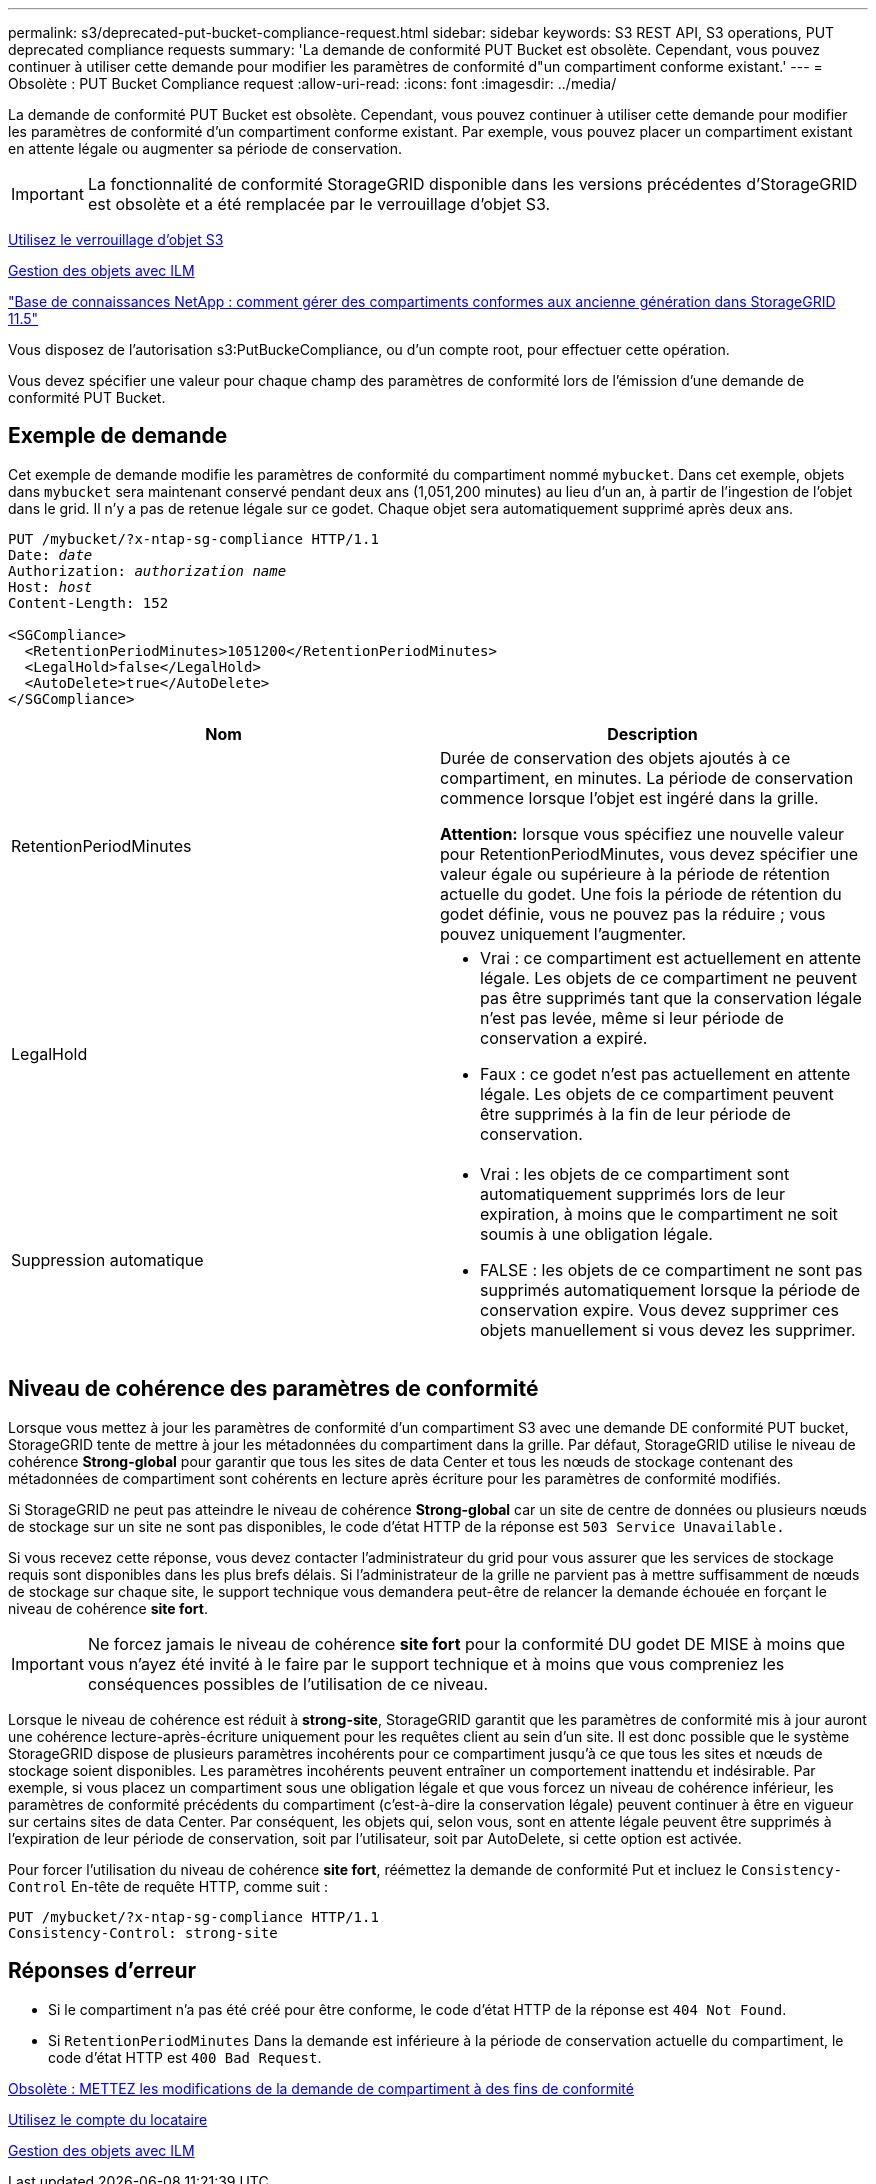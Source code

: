 ---
permalink: s3/deprecated-put-bucket-compliance-request.html 
sidebar: sidebar 
keywords: S3 REST API, S3 operations, PUT deprecated compliance requests 
summary: 'La demande de conformité PUT Bucket est obsolète. Cependant, vous pouvez continuer à utiliser cette demande pour modifier les paramètres de conformité d"un compartiment conforme existant.' 
---
= Obsolète : PUT Bucket Compliance request
:allow-uri-read: 
:icons: font
:imagesdir: ../media/


[role="lead"]
La demande de conformité PUT Bucket est obsolète. Cependant, vous pouvez continuer à utiliser cette demande pour modifier les paramètres de conformité d'un compartiment conforme existant. Par exemple, vous pouvez placer un compartiment existant en attente légale ou augmenter sa période de conservation.


IMPORTANT: La fonctionnalité de conformité StorageGRID disponible dans les versions précédentes d'StorageGRID est obsolète et a été remplacée par le verrouillage d'objet S3.

xref:using-s3-object-lock.adoc[Utilisez le verrouillage d'objet S3]

xref:../ilm/index.adoc[Gestion des objets avec ILM]

https://kb.netapp.com/Advice_and_Troubleshooting/Hybrid_Cloud_Infrastructure/StorageGRID/How_to_manage_legacy_Compliant_buckets_in_StorageGRID_11.5["Base de connaissances NetApp : comment gérer des compartiments conformes aux ancienne génération dans StorageGRID 11.5"^]

Vous disposez de l'autorisation s3:PutBuckeCompliance, ou d'un compte root, pour effectuer cette opération.

Vous devez spécifier une valeur pour chaque champ des paramètres de conformité lors de l'émission d'une demande de conformité PUT Bucket.



== Exemple de demande

Cet exemple de demande modifie les paramètres de conformité du compartiment nommé `mybucket`. Dans cet exemple, objets dans `mybucket` sera maintenant conservé pendant deux ans (1,051,200 minutes) au lieu d'un an, à partir de l'ingestion de l'objet dans le grid. Il n'y a pas de retenue légale sur ce godet. Chaque objet sera automatiquement supprimé après deux ans.

[source, subs="specialcharacters,quotes"]
----
PUT /mybucket/?x-ntap-sg-compliance HTTP/1.1
Date: _date_
Authorization: _authorization name_
Host: _host_
Content-Length: 152

<SGCompliance>
  <RetentionPeriodMinutes>1051200</RetentionPeriodMinutes>
  <LegalHold>false</LegalHold>
  <AutoDelete>true</AutoDelete>
</SGCompliance>
----
|===
| Nom | Description 


 a| 
RetentionPeriodMinutes
 a| 
Durée de conservation des objets ajoutés à ce compartiment, en minutes. La période de conservation commence lorsque l'objet est ingéré dans la grille.

*Attention:* lorsque vous spécifiez une nouvelle valeur pour RetentionPeriodMinutes, vous devez spécifier une valeur égale ou supérieure à la période de rétention actuelle du godet. Une fois la période de rétention du godet définie, vous ne pouvez pas la réduire ; vous pouvez uniquement l'augmenter.



 a| 
LegalHold
 a| 
* Vrai : ce compartiment est actuellement en attente légale. Les objets de ce compartiment ne peuvent pas être supprimés tant que la conservation légale n'est pas levée, même si leur période de conservation a expiré.
* Faux : ce godet n'est pas actuellement en attente légale. Les objets de ce compartiment peuvent être supprimés à la fin de leur période de conservation.




 a| 
Suppression automatique
 a| 
* Vrai : les objets de ce compartiment sont automatiquement supprimés lors de leur expiration, à moins que le compartiment ne soit soumis à une obligation légale.
* FALSE : les objets de ce compartiment ne sont pas supprimés automatiquement lorsque la période de conservation expire. Vous devez supprimer ces objets manuellement si vous devez les supprimer.


|===


== Niveau de cohérence des paramètres de conformité

Lorsque vous mettez à jour les paramètres de conformité d'un compartiment S3 avec une demande DE conformité PUT bucket, StorageGRID tente de mettre à jour les métadonnées du compartiment dans la grille. Par défaut, StorageGRID utilise le niveau de cohérence *Strong-global* pour garantir que tous les sites de data Center et tous les nœuds de stockage contenant des métadonnées de compartiment sont cohérents en lecture après écriture pour les paramètres de conformité modifiés.

Si StorageGRID ne peut pas atteindre le niveau de cohérence *Strong-global* car un site de centre de données ou plusieurs nœuds de stockage sur un site ne sont pas disponibles, le code d'état HTTP de la réponse est `503 Service Unavailable.`

Si vous recevez cette réponse, vous devez contacter l'administrateur du grid pour vous assurer que les services de stockage requis sont disponibles dans les plus brefs délais. Si l'administrateur de la grille ne parvient pas à mettre suffisamment de nœuds de stockage sur chaque site, le support technique vous demandera peut-être de relancer la demande échouée en forçant le niveau de cohérence *site fort*.


IMPORTANT: Ne forcez jamais le niveau de cohérence *site fort* pour la conformité DU godet DE MISE à moins que vous n'ayez été invité à le faire par le support technique et à moins que vous compreniez les conséquences possibles de l'utilisation de ce niveau.

Lorsque le niveau de cohérence est réduit à *strong-site*, StorageGRID garantit que les paramètres de conformité mis à jour auront une cohérence lecture-après-écriture uniquement pour les requêtes client au sein d'un site. Il est donc possible que le système StorageGRID dispose de plusieurs paramètres incohérents pour ce compartiment jusqu'à ce que tous les sites et nœuds de stockage soient disponibles. Les paramètres incohérents peuvent entraîner un comportement inattendu et indésirable. Par exemple, si vous placez un compartiment sous une obligation légale et que vous forcez un niveau de cohérence inférieur, les paramètres de conformité précédents du compartiment (c'est-à-dire la conservation légale) peuvent continuer à être en vigueur sur certains sites de data Center. Par conséquent, les objets qui, selon vous, sont en attente légale peuvent être supprimés à l'expiration de leur période de conservation, soit par l'utilisateur, soit par AutoDelete, si cette option est activée.

Pour forcer l'utilisation du niveau de cohérence *site fort*, réémettez la demande de conformité Put et incluez le `Consistency-Control` En-tête de requête HTTP, comme suit :

[listing]
----
PUT /mybucket/?x-ntap-sg-compliance HTTP/1.1
Consistency-Control: strong-site
----


== Réponses d'erreur

* Si le compartiment n'a pas été créé pour être conforme, le code d'état HTTP de la réponse est `404 Not Found`.
* Si `RetentionPeriodMinutes` Dans la demande est inférieure à la période de conservation actuelle du compartiment, le code d'état HTTP est `400 Bad Request`.


xref:deprecated-put-bucket-request-modifications-for-compliance.adoc[Obsolète : METTEZ les modifications de la demande de compartiment à des fins de conformité]

xref:../tenant/index.adoc[Utilisez le compte du locataire]

xref:../ilm/index.adoc[Gestion des objets avec ILM]

